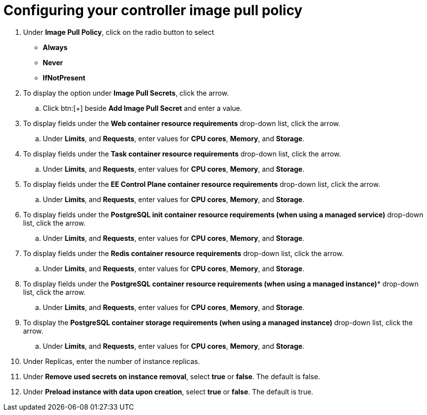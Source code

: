 [id="proc-configuring-controller-image-pull-policy_{context}"]

= Configuring your controller image pull policy


. Under *Image Pull Policy*, click on the radio button to select
* *Always* 
* *Never* 
* *IfNotPresent*
. To display the option under *Image Pull Secrets*, click the arrow.
.. Click btn:[+] beside *Add Image Pull Secret* and enter a value.
. To display fields under the *Web container resource requirements* drop-down list, click the arrow.
.. Under *Limits*, and *Requests*, enter values for *CPU cores*, *Memory*, and *Storage*.
. To display fields under the *Task container resource requirements* drop-down list, click the arrow.
.. Under *Limits*, and *Requests*, enter values for *CPU cores*, *Memory*, and *Storage*.
. To display fields under the *EE Control Plane container resource requirements* drop-down list, click the arrow.
.. Under *Limits*, and *Requests*, enter values for *CPU cores*, *Memory*, and *Storage*.
. To display fields under the *PostgreSQL init container resource requirements (when using a managed service)* drop-down list, click the arrow.
.. Under *Limits*, and *Requests*, enter values for *CPU cores*, *Memory*, and *Storage*.
. To display fields under the *Redis container resource requirements* drop-down list, click the arrow.
.. Under *Limits*, and *Requests*, enter values for *CPU cores*, *Memory*, and *Storage*.
. To display fields under the *PostgreSQL container resource requirements (when using a managed instance)** drop-down list, click the arrow.
.. Under *Limits*, and *Requests*, enter values for *CPU cores*, *Memory*, and *Storage*.
. To display the *PostgreSQL container storage requirements (when using a managed instance)* drop-down list, click the arrow.
.. Under *Limits*, and *Requests*, enter values for *CPU cores*, *Memory*, and *Storage*.
. Under Replicas, enter the number of instance replicas.
. Under *Remove used secrets on instance removal*, select *true* or *false*. The default is false.
.  Under *Preload instance with data upon creation*, select *true* or *false*. The default is true.
